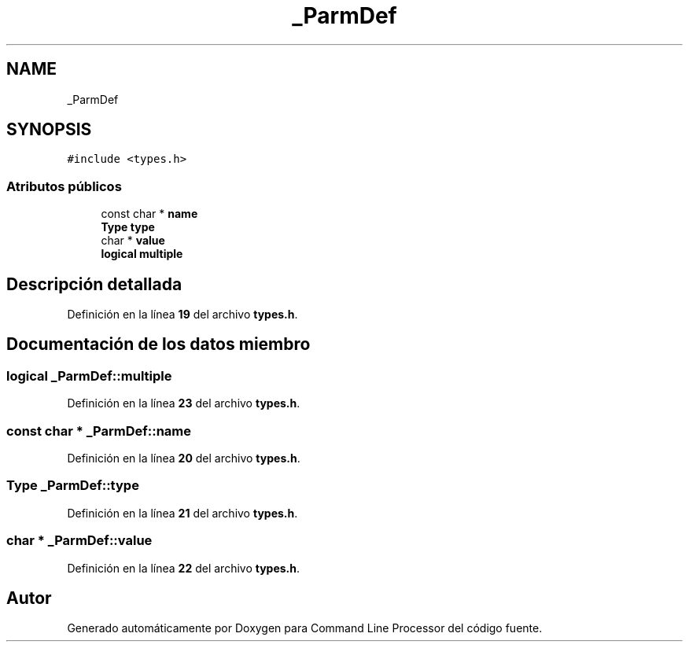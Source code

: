 .TH "_ParmDef" 3 "Viernes, 5 de Noviembre de 2021" "Version 0.2.3" "Command Line Processor" \" -*- nroff -*-
.ad l
.nh
.SH NAME
_ParmDef
.SH SYNOPSIS
.br
.PP
.PP
\fC#include <types\&.h>\fP
.SS "Atributos públicos"

.in +1c
.ti -1c
.RI "const char * \fBname\fP"
.br
.ti -1c
.RI "\fBType\fP \fBtype\fP"
.br
.ti -1c
.RI "char * \fBvalue\fP"
.br
.ti -1c
.RI "\fBlogical\fP \fBmultiple\fP"
.br
.in -1c
.SH "Descripción detallada"
.PP 
Definición en la línea \fB19\fP del archivo \fBtypes\&.h\fP\&.
.SH "Documentación de los datos miembro"
.PP 
.SS "\fBlogical\fP _ParmDef::multiple"

.PP
Definición en la línea \fB23\fP del archivo \fBtypes\&.h\fP\&.
.SS "const char * _ParmDef::name"

.PP
Definición en la línea \fB20\fP del archivo \fBtypes\&.h\fP\&.
.SS "\fBType\fP _ParmDef::type"

.PP
Definición en la línea \fB21\fP del archivo \fBtypes\&.h\fP\&.
.SS "char * _ParmDef::value"

.PP
Definición en la línea \fB22\fP del archivo \fBtypes\&.h\fP\&.

.SH "Autor"
.PP 
Generado automáticamente por Doxygen para Command Line Processor del código fuente\&.
